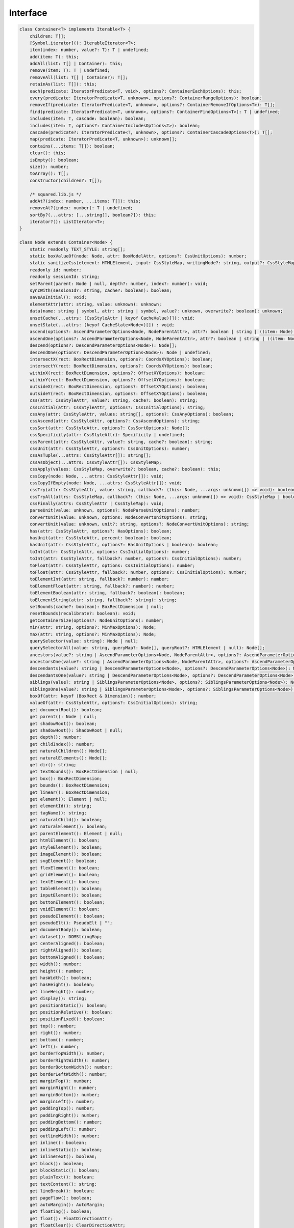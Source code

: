 =========
Interface
=========

.. code-block:: typescript

  class Container<T> implements Iterable<T> {
      children: T[];
      [Symbol.iterator](): IterableIterator<T>;
      item(index: number, value?: T): T | undefined;
      add(item: T): this;
      addAll(list: T[] | Container): this;
      remove(item: T): T | undefined;
      removeAll(list: T[] | Container): T[];
      retainAs(list: T[]): this;
      each(predicate: IteratorPredicate<T, void>, options?: ContainerEachOptions): this;
      every(predicate: IteratorPredicate<T, unknown>, options?: ContainerRangeOptions): boolean;
      removeIf(predicate: IteratorPredicate<T, unknown>, options?: ContainerRemoveIfOptions<T>): T[];
      find(predicate: IteratorPredicate<T, unknown>, options?: ContainerFindOptions<T>): T | undefined;
      includes(item: T, cascade: boolean): boolean;
      includes(item: T, options?: ContainerIncludesOptions<T>): boolean;
      cascade(predicate?: IteratorPredicate<T, unknown>, options?: ContainerCascadeOptions<T>): T[];
      map(predicate: IteratorPredicate<T, unknown>): unknown[];
      contains(...items: T[]): boolean;
      clear(): this;
      isEmpty(): boolean;
      size(): number;
      toArray(): T[];
      constructor(children?: T[]);

      /* squared.lib.js */
      addAt?(index: number, ...items: T[]): this;
      removeAt?(index: number): T | undefined;
      sortBy?(...attrs: [...string[], boolean?]): this;
      iterator?(): ListIterator<T>;
  }

  class Node extends Container<Node> {
      static readonly TEXT_STYLE: string[];
      static boxValueOf(node: Node, attr: BoxModelAttr, options?: CssUnitOptions): number;
      static sanitizeCss(element: HTMLElement, input: CssStyleMap, writingMode?: string, output?: CssStyleMap): CssStyleMap;
      readonly id: number;
      readonly sessionId: string;
      setParent(parent: Node | null, depth?: number, index?: number): void;
      syncWith(sessionId?: string, cache?: boolean): boolean;
      saveAsInitial(): void;
      elementAttr(attr: string, value: unknown): unknown;
      data(name: string | symbol, attr: string | symbol, value?: unknown, overwrite?: boolean): unknown;
      unsetCache(...attrs: (CssStyleAttr | keyof CacheValue)[]): void;
      unsetState(...attrs: (keyof CacheState<Node>)[]) : void;
      ascend(options?: AscendParameterOptions<Node, NodeParentAttr>, attr?: boolean | string | ((item: Node) => boolean), error?: (item: Node) => boolean): Node[];
      ascendOne(options?: AscendParameterOptions<Node, NodeParentAttr>, attr?: boolean | string | ((item: Node) => boolean), error?: (item: Node) => boolean): Node | undefined;
      descend(options?: DescendParameterOptions<Node>): Node[];
      descendOne(options?: DescendParameterOptions<Node>): Node | undefined;
      intersectX(rect: BoxRectDimension, options?: CoordsXYOptions): boolean;
      intersectY(rect: BoxRectDimension, options?: CoordsXYOptions): boolean;
      withinX(rect: BoxRectDimension, options?: OffsetXYOptions): boolean;
      withinY(rect: BoxRectDimension, options?: OffsetXYOptions): boolean;
      outsideX(rect: BoxRectDimension, options?: OffsetXYOptions): boolean;
      outsideY(rect: BoxRectDimension, options?: OffsetXYOptions): boolean;
      css(attr: CssStyleAttr, value?: string, cache?: boolean): string;
      cssInitial(attr: CssStyleAttr, options?: CssInitialOptions): string;
      cssAny(attr: CssStyleAttr, values: string[], options?: CssAnyOptions): boolean;
      cssAscend(attr: CssStyleAttr, options?: CssAscendOptions): string;
      cssSort(attr: CssStyleAttr, options?: CssSortOptions): Node[];
      cssSpecificity(attr: CssStyleAttr): Specificity | undefined;
      cssParent(attr: CssStyleAttr, value?: string, cache?: boolean): string;
      cssUnit(attr: CssStyleAttr, options?: CssUnitOptions): number;
      cssAsTuple(...attrs: CssStyleAttr[]): string[];
      cssAsObject(...attrs: CssStyleAttr[]): CssStyleMap;
      cssApply(values: CssStyleMap, overwrite?: boolean, cache?: boolean): this;
      cssCopy(node: Node, ...attrs: CssStyleAttr[]): void;
      cssCopyIfEmpty(node: Node, ...attrs: CssStyleAttr[]): void;
      cssTry(attr: CssStyleAttr, value: string, callback?: (this: Node, ...args: unknown[]) => void): boolean;
      cssTryAll(attrs: CssStyleMap, callback?: (this: Node, ...args: unknown[]) => void): CssStyleMap | boolean;
      cssFinally(attrs: CssStyleAttr | CssStyleMap): void;
      parseUnit(value: unknown, options?: NodeParseUnitOptions): number;
      convertUnit(value: unknown, options: NodeConvertUnitOptions): string;
      convertUnit(value: unknown, unit?: string, options?: NodeConvertUnitOptions): string;
      has(attr: CssStyleAttr, options?: HasOptions): boolean;
      hasUnit(attr: CssStyleAttr, percent: boolean): boolean;
      hasUnit(attr: CssStyleAttr, options?: HasUnitOptions | boolean): boolean;
      toInt(attr: CssStyleAttr, options: CssInitialOptions): number;
      toInt(attr: CssStyleAttr, fallback?: number, options?: CssInitialOptions): number;
      toFloat(attr: CssStyleAttr, options: CssInitialOptions): number;
      toFloat(attr: CssStyleAttr, fallback?: number, options?: CssInitialOptions): number;
      toElementInt(attr: string, fallback?: number): number;
      toElementFloat(attr: string, fallback?: number): number;
      toElementBoolean(attr: string, fallback?: boolean): boolean;
      toElementString(attr: string, fallback?: string): string;
      setBounds(cache?: boolean): BoxRectDimension | null;
      resetBounds(recalibrate?: boolean): void;
      getContainerSize(options?: NodeUnitOptions): number;
      min(attr: string, options?: MinMaxOptions): Node;
      max(attr: string, options?: MinMaxOptions): Node;
      querySelector(value: string): Node | null;
      querySelectorAll(value: string, queryMap?: Node[], queryRoot?: HTMLElement | null): Node[];
      ancestors(value?: string | AscendParameterOptions<Node, NodeParentAttr>, options?: AscendParameterOptions<Node, NodeParentAttr>): Node[];
      ancestorsOne(value?: string | AscendParameterOptions<Node, NodeParentAttr>, options?: AscendParameterOptions<Node, NodeParentAttr>): Node | undefined;
      descendants(value?: string | DescendParameterOptions<Node>, options?: DescendParameterOptions<Node>): Node[];
      descendantsOne(value?: string | DescendParameterOptions<Node>, options?: DescendParameterOptions<Node>): Node | undefined;
      siblings(value?: string | SiblingsParameterOptions<Node>, options?: SiblingsParameterOptions<Node>): Node[];
      siblingsOne(value?: string | SiblingsParameterOptions<Node>, options?: SiblingsParameterOptions<Node>): Node | undefined;
      boxOf(attr: keyof (BoxRect & Dimension)): number;
      valueOf(attr: CssStyleAttr, options?: CssInitialOptions): string;
      get documentRoot(): boolean;
      get parent(): Node | null;
      get shadowRoot(): boolean;
      get shadowHost(): ShadowRoot | null;
      get depth(): number;
      get childIndex(): number;
      get naturalChildren(): Node[];
      get naturalElements(): Node[];
      get dir(): string;
      get textBounds(): BoxRectDimension | null;
      get box(): BoxRectDimension;
      get bounds(): BoxRectDimension;
      get linear(): BoxRectDimension;
      get element(): Element | null;
      get elementId(): string;
      get tagName(): string;
      get naturalChild(): boolean;
      get naturalElement(): boolean;
      get parentElement(): Element | null;
      get htmlElement(): boolean;
      get styleElement(): boolean;
      get imageElement(): boolean;
      get svgElement(): boolean;
      get flexElement(): boolean;
      get gridElement(): boolean;
      get textElement(): boolean;
      get tableElement(): boolean;
      get inputElement(): boolean;
      get buttonElement(): boolean;
      get voidElement(): boolean;
      get pseudoElement(): boolean;
      get pseudoElt(): PseudoElt | "";
      get documentBody(): boolean;
      get dataset(): DOMStringMap;
      get centerAligned(): boolean;
      get rightAligned(): boolean;
      get bottomAligned(): boolean;
      get width(): number;
      get height(): number;
      get hasWidth(): boolean;
      get hasHeight(): boolean;
      get lineHeight(): number;
      get display(): string;
      get positionStatic(): boolean;
      get positionRelative(): boolean;
      get positionFixed(): boolean;
      get top(): number;
      get right(): number;
      get bottom(): number;
      get left(): number;
      get borderTopWidth(): number;
      get borderRightWidth(): number;
      get borderBottomWidth(): number;
      get borderLeftWidth(): number;
      get marginTop(): number;
      get marginRight(): number;
      get marginBottom(): number;
      get marginLeft(): number;
      get paddingTop(): number;
      get paddingRight(): number;
      get paddingBottom(): number;
      get paddingLeft(): number;
      get outlineWidth(): number;
      get inline(): boolean;
      get inlineStatic(): boolean;
      get inlineText(): boolean;
      get block(): boolean;
      get blockStatic(): boolean;
      get plainText(): boolean;
      get textContent(): string;
      get lineBreak(): boolean;
      get pageFlow(): boolean;
      get autoMargin(): AutoMargin;
      get floating(): boolean;
      get float(): FloatDirectionAttr;
      get floatClear(): ClearDirectionAttr;
      get baseline(): boolean;
      get multiline(): boolean;
      get contentBox(): boolean;
      get contentBoxWidth(): number;
      get contentBoxHeight(): number;
      get borderBoxElement(): boolean;
      get flexdata(): FlexData;
      get flexbox(): FlexBox;
      get zIndex(): number;
      get opacity(): number;
      get backgroundColor(): string;
      get backgroundImage(): string;
      get visibleStyle(): VisibleStyle;
      get fontSize(): number;
      get verticalAlign(): number;
      get actualParent(): Node | null;
      get absoluteParent(): Node | null;
      get wrapperOf(): Node | null;
      get actualWidth(): number;
      get actualHeight(): number;
      get actualDimension(): Dimension;
      get containerDimension(): Readonly<ContainerDimension>[] | null;
      get containerHeight(): boolean;
      get percentWidth(): number;
      get percentHeight(): number;
      get aspectRatio(): [number, number] | null;
      get firstChild(): Node | null;
      get lastChild(): Node | null;
      get firstElementChild(): Node | null;
      get lastElementChild(): Node | null;
      get previousSibling(): Node | null;
      get nextSibling(): Node | null;
      get previousElementSibling(): Node | null;
      get nextElementSibling(): Node | null;
      get attributes(): StringMap;
      get checked(): boolean | null;
      get boundingClientRect(): DOMRect | null;
      get preserveWhiteSpace(): boolean;
      get style(): CSSStyleDeclaration;
      get cssStyle(): CssStyleMap;
      get textStyle(): CssStyleMap;
      get writingMode(): string;
      get elementData(): ElementData | null;
      get initial(): InitialData<Node>;
      constructor(id: number, sessionId?: string, element?: Element, children?: Node[]);
  }

.. seealso:: For any non-standard named definitions check :doc:`References </references>`.